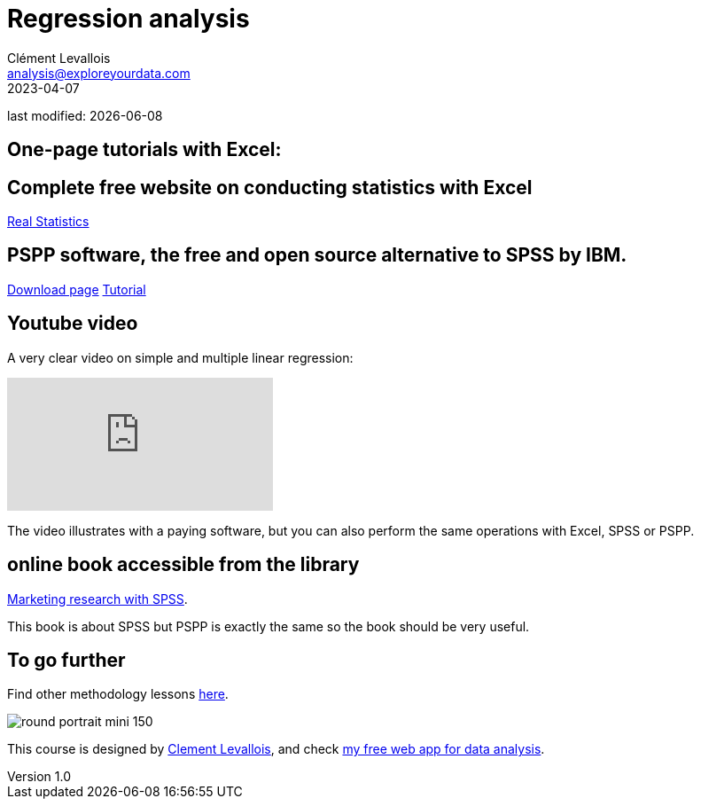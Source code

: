 = Regression analysis
Clément Levallois <analysis@exploreyourdata.com>
2023-04-07

last modified: {docdate}

:icons: font
:iconsfont:   font-awesome
:revnumber: 1.0
:example-caption!:
:experimental:
:imagesdir: images

== One-page tutorials with Excel:

== Complete free website on conducting statistics with Excel
https://real-statistics.com/[Real Statistics]

== PSPP software, the free and open source alternative to SPSS by IBM.
https://www.gnu.org/software/pspp/get.html[Download page]
https://www.garyfisk.com/pspp/index.html[Tutorial]

== Youtube video

A very clear video on simple and multiple linear regression:

video::29rjWClT_3U[youtube]

The video illustrates with a paying software, but you can also perform the same operations with Excel, SPSS or PSPP.

== online book accessible from the library
https://library.em-lyon.com/Default/doc/SYRACUSE/541728/marketing-research-with-spss-wim-janssens-et-al[Marketing research with SPSS].

This book is about SPSS but PSPP is exactly the same so the book should be very useful.

== To go further

Find other methodology lessons https://seinecle.github.io/methodology/[here].

image:round_portrait_mini_150.png[align="center", role="right"]

This course is designed by https://www.twitter.com/seinecle[Clement Levallois], and check https://nocodefunctions.com[my free web app for data analysis].
